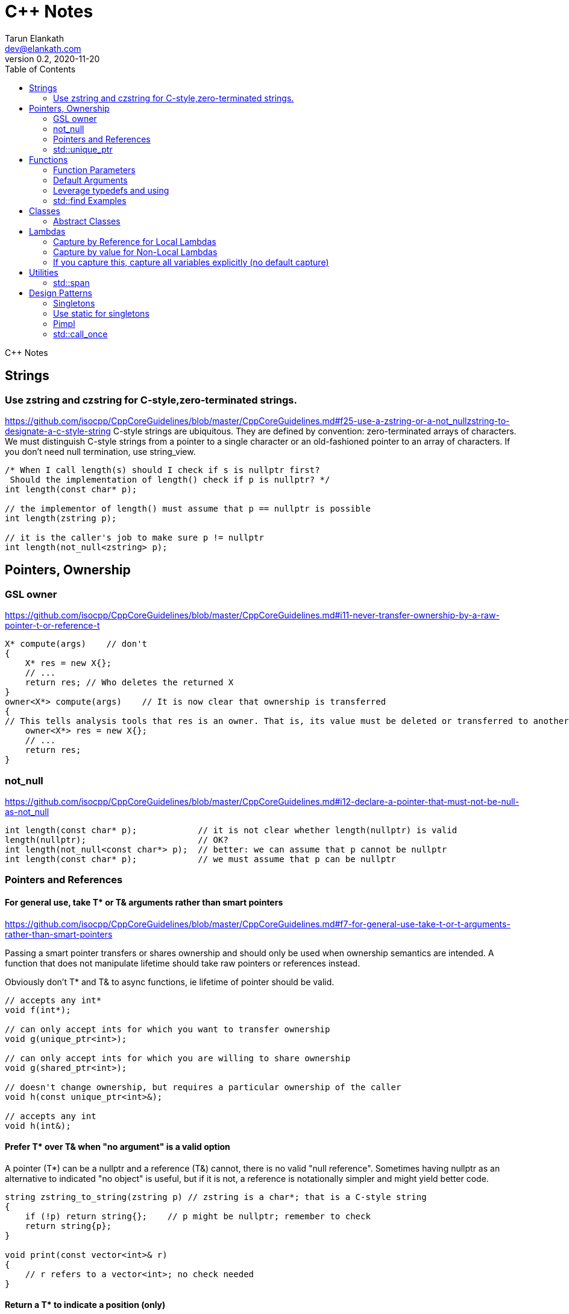 = C++ Notes
Tarun Elankath <dev@elankath.com>
Version 0.2, 2020-11-20
:toc:
C++ Notes

== Strings

=== Use zstring and czstring for C-style,zero-terminated strings.
https://github.com/isocpp/CppCoreGuidelines/blob/master/CppCoreGuidelines.md#f25-use-a-zstring-or-a-not_nullzstring-to-designate-a-c-style-string
C-style strings are ubiquitous. They are defined by convention: zero-terminated arrays of characters. We must distinguish C-style strings from a pointer to a single character or an old-fashioned pointer to an array of characters.
If you don't need null termination, use string_view.

[source,cpp]
----
/* When I call length(s) should I check if s is nullptr first?
 Should the implementation of length() check if p is nullptr? */
int length(const char* p);

// the implementor of length() must assume that p == nullptr is possible
int length(zstring p);

// it is the caller's job to make sure p != nullptr
int length(not_null<zstring> p);
----


== Pointers, Ownership
=== GSL owner
https://github.com/isocpp/CppCoreGuidelines/blob/master/CppCoreGuidelines.md#i11-never-transfer-ownership-by-a-raw-pointer-t-or-reference-t
[source,cpp]
----
X* compute(args)    // don't
{
    X* res = new X{};
    // ...
    return res; // Who deletes the returned X
}
owner<X*> compute(args)    // It is now clear that ownership is transferred
{
// This tells analysis tools that res is an owner. That is, its value must be deleted or transferred to another owner, as is done here by the return.
    owner<X*> res = new X{};
    // ...
    return res;
}
----

=== not_null
https://github.com/isocpp/CppCoreGuidelines/blob/master/CppCoreGuidelines.md#i12-declare-a-pointer-that-must-not-be-null-as-not_null
[source,cpp]
----
int length(const char* p);            // it is not clear whether length(nullptr) is valid
length(nullptr);                      // OK?
int length(not_null<const char*> p);  // better: we can assume that p cannot be nullptr
int length(const char* p);            // we must assume that p can be nullptr
----

=== Pointers and References
==== For general use, take T* or T& arguments rather than smart pointers
https://github.com/isocpp/CppCoreGuidelines/blob/master/CppCoreGuidelines.md#f7-for-general-use-take-t-or-t-arguments-rather-than-smart-pointers

Passing a smart pointer transfers or shares ownership and should only be used when ownership semantics are intended.
A function that does not manipulate lifetime should take raw pointers or references instead.

Obviously don't T* and T& to async functions, ie lifetime of pointer should be valid.

[source,cpp]
----
// accepts any int*
void f(int*);

// can only accept ints for which you want to transfer ownership
void g(unique_ptr<int>);

// can only accept ints for which you are willing to share ownership
void g(shared_ptr<int>);

// doesn't change ownership, but requires a particular ownership of the caller
void h(const unique_ptr<int>&);

// accepts any int
void h(int&);
----

==== Prefer T* over T& when "no argument" is a valid option
A pointer (T*) can be a nullptr and a reference (T&) cannot, there is no valid "null reference".
Sometimes having nullptr as an alternative to indicated "no object" is useful, but if it is not, a reference is notationally simpler and might yield better code.

[source,cpp]
----
string zstring_to_string(zstring p) // zstring is a char*; that is a C-style string
{
    if (!p) return string{};    // p might be nullptr; remember to check
    return string{p};
}

void print(const vector<int>& r)
{
    // r refers to a vector<int>; no check needed
}
----
==== Return a T* to indicate a position (only)
That's what pointers are good for. Returning a T* to transfer ownership is a misuse.
*Note* Do NOT return a pointer to something that is not in the caller's scope

[source,cpp]
----
Node* find(Node* t, const string& s)  // find s in a binary tree of Nodes
{
    if (!t || t->name == s) return t;
    if ((auto p = find(t->left, s))) return p;
    if ((auto p = find(t->right, s))) return p;
    return nullptr; // possibly better to use std::optional ?
}
----


=== std::unique_ptr

Use a unique_ptr<T> to transfer ownership where a pointer is needed
Using unique_ptr is the cheapest way to pass a pointer safely.
[source,cpp]
----
unique_ptr<Shape> get_shape(istream& is)  // assemble shape from input stream
{
    auto kind = read_header(is); // read header and identify the next shape on input
    switch (kind) {
    case shape_constants.circle:
        return make_unique<Circle>(is);
    case shape_constants.triangle:
        return make_unique<Triangle>(is);
    // ...
    }
}
----

== Functions

=== Function Parameters

==== Function Parameters should be strongly typed
https://github.com/isocpp/CppCoreGuidelines/blob/master/CppCoreGuidelines.md#i4-make-interfaces-precisely-and-strongly-typed

[source,cpp]
----
draw_rect(100, 200, 100, 500); // BAD: what do the numbers specify?
draw_rect(p.x, p.y, 10, 20); // BAD: what units are 10 and 20 in?

void draw_rectangle(Point top_left, Point bottom_right);
void draw_rectangle(Point top_left, Size height_width);

draw_rectangle(p, Point{10, 20});  // GOOD: two corners
draw_rectangle(p, Size{10, 20});   // GOOD: one corner and a (height, width) pair

set_settings(true, false, 42); // BAD: what do the numbers specify?

alarm_settings s{}; //GOOD: safe and legible.
s.enabled = true;
s.displayMode = alarm_settings::mode::spinning_light;
s.frequency = alarm_settings::every_10_seconds;
set_settings(s);

//For the case of a set of boolean values consider using a flags enum; a pattern that expresses a set of boolean values.
enable_lamp_options(lamp_option::on | lamp_option::animate_state_transitions);


// In the following example, it is not clear from the interface what time_to_blink means: Seconds? Milliseconds?

void blink_led(int time_to_blink) // bad -- the unit is ambiguous
{
    // ...
    // do something with time_to_blink
    // ...
}
void use()
{
    blink_led(2);
}
// std::chrono::duration types helps making the unit of time duration explicit.
void blink_led(milliseconds time_to_blink) // good -- the unit is explicit
{
    // ...
    // do something with time_to_blink
    // ...
}
void use()
{
    blink_led(1500ms);
}
template<class rep, class period>
void blink_led(duration<rep, period> time_to_blink) // good -- accepts any unit
{
    // assuming that millisecond is the smallest relevant unit
    auto milliseconds_to_blink = duration_cast<milliseconds>(time_to_blink);
    // ...
    // do something with milliseconds_to_blink
    // ...
}

void use()
{
    blink_led(2s);
    blink_led(1500ms);
}
----

==== Avoid too many parameters
Define a struct as the parameter type and name the fields for those parameters accordingly:
[source,cpp]
----
struct SystemParams {
    string config_file;
    string output_path;
    seconds timeout;
};
void initialize(SystemParams p);
----

==== Parameter Passing
See link:cpp_param_ref.pdf[CPP Param]

==== Leverage Pre Conditions and Post Conditions
[source,cpp]
----
double sqrt(double x) { Expects(x >= 0); /* ... */ }
int area(int height, int width) {
    Expects(height > 0 && width > 0);            // good
}
int area(int height, int width)
{
    auto res = height * width;
    Ensures(res > 0);
    return res;
}
// Famous security bug
void f()    // PROBLEMATIC
{
    char buffer[MAX];
    // ...
    memset(buffer, 0, sizeof(buffer)); //optimizer eliminated the apparently redundant memset() call:
}
void f()    // BETTER
{
    char buffer[MAX];
    // ...
    memset(buffer, 0, sizeof(buffer));
    Ensures(buffer[0] == 0);
}
----

=== Default Arguments

==== Where there is a choice, prefer default arguments over overloading
https://github.com/isocpp/CppCoreGuidelines/blob/master/CppCoreGuidelines.md#f51-where-there-is-a-choice-prefer-default-arguments-over-overloading

[source,cpp]
----
void print(const string& s, format f = {});
// ABOVE is BETTER than BELOW
void print(const string& s);  // use default format
void print(const string& s, format f);

----
==== Do not provide different default arguments for a virtual function and an overrider
https://github.com/isocpp/CppCoreGuidelines/blob/master/CppCoreGuidelines.md#c140-do-not-provide-different-default-arguments-for-a-virtual-function-and-an-overrider

[source,cpp]
----
class Base {
public:
    virtual int multiply(int value, int factor = 2) = 0;
    virtual ~Base() = default;
};
class Derived : public Base {
public:
    int multiply(int value, int factor = 10) override;
};
Derived d;
Base& b = d;
b.multiply(10);  // these two calls will call the same function but
d.multiply(10);  // with different arguments and so different results
----



=== Leverage typedefs and using
[source,cpp]
----
class Date {
public:
    Month month() const;  // do
    int month();          // don't
    // ...
};
----

=== std::find Examples
[source,cpp]
----
void f(vector<string>& v)
{
    string val;
    cin >> val;
    // ...
    auto p = find(begin(v), end(v), val);  // better
    // ...
}
----


== Classes

https://github.com/isocpp/CppCoreGuidelines/blob/master/CppCoreGuidelines.md#c2-use-class-if-the-class-has-an-invariant-use-struct-if-the-data-members-can-vary-independently

* Use class if the class has an invariant; use struct if the data members can vary independently0
* Use class rather than struct if any member is non-public
* Ensure that a copyable (value type) class has a default constructor
* Prefer default constructors to be simple and non-throwing
* Prefer in-class initializers to member initializers in constructors for constant initializers
* Prefer initialization to assignment in constructors
* Define and initialize member variables in the order of member declaration
* Don’t define a default constructor that only initializes data members; use in-class member initializers instead.
Using in-class member initializers lets the compiler generate the function for you.
The compiler-generated function can be more efficient.
* Use delegating constructors to represent common actions for all constructors of a class
* Use a conventional class member declaration order. When declaring a class use the following order:
 ** types: classes, enums, and aliases (using)
 ** constructors, assignments, destructor
 ** functions
 ** data
 ** Use `public` before `protected` before `private` order.



[source,cpp]
----
struct Pair {  // the members can vary independently
    string name;
    int volume;
};
class Date {
public:
    // validate that {yy, mm, dd} is a valid date and initialize
    Date(int yy, Month mm, char dd);
    // ...
    int day() const;
    Month month() const;
private:
    int dd = 1;
    int mm = 1;
    int yyyy = 1970;
};
class A {   // Good
    string s1;
public:
    A(czstring p) : s1{p} { } // GOOD: directly construct (and the C-string is explicitly named)
    // ...
};
class D {   // Best
    string s1;
public:
    D(string_view v) : s1{v} { } // GOOD: directly construct
    // ...
};

class Date2 {
    int d;
    Month m;
    int y;
public:
    Date2(int dd, Month mm, year yy)
        :d{dd}, m{mm}, y{yy}
        { if (!valid(d, m, y)) throw Bad_date{}; }

    Date2(int dd, Month mm)
        :Date2{dd, mm, current_year()} {}
    // ...
};
// If the “repeated action” is a simple initialization, conside an in-class member initializer.
----

=== Abstract Classes

====  Prefer pure abstract classes as interfaces to class hierarchies
https://github.com/isocpp/CppCoreGuidelines/blob/master/CppCoreGuidelines.md#i25-prefer-abstract-classes-as-interfaces-to-class-hierarchies

[source,cpp]
----
class Shape {    // better: Shape is a pure interface
public:
    virtual Point center() const = 0;   // pure virtual functions
    virtual void draw() const = 0;
    virtual void rotate(int) = 0;
    // ...
    // ... NO DATA MEMBERS ...
    // ...
    virtual ~Shape() = default;
};
----

== Lambdas

=== Capture by Reference for Local Lambdas
https://github.com/isocpp/CppCoreGuidelines/blob/master/CppCoreGuidelines.md#f52-prefer-capturing-by-reference-in-lambdas-that-will-be-used-locally-including-passed-to-algorithms

Prefer capturing by reference in lambdas that will be used locally, including passed to algorithms

[source,cpp]
----
// Here, a large object (a network message) is passed to an iterative algorithm,
// and is it not efficient or correct to copy the message (which might not be copyable):
std::for_each(begin(sockets), end(sockets), [&message](auto& socket)
{
    socket.send(message);
});

/*
This is a simple three-stage parallel pipeline.
Ea$h stage object encapsulates a worker thread and a queue, has a process function to enqueue work.
It's destructor automatically blocks waiting for the queue to empty before ending the thread.
*/
void send_packets(buffers& bufs)
{
    stage encryptor([](buffer& b) { encrypt(b); });
    stage compressor([&](buffer& b) { compress(b); encryptor.process(b); });
    stage decorator([&](buffer& b) { decorate(b); compressor.process(b); });
    for (auto& b : bufs) { decorator.process(b); }
}  // automatically blocks waiting for pipeline to finish

----
=== Capture by value for Non-Local Lambdas

https://github.com/isocpp/CppCoreGuidelines/blob/master/CppCoreGuidelines.md#f53-avoid-capturing-by-reference-in-lambdas-that-will-be-used-non-locally-including-returned-stored-on-the-heap-or-passed-to-another-thread

Pointers and references to locals shouldn't outlive their scope.
Lambdas that capture by reference are just another place to store a reference to a local object,
and shouldn't do so if they (or a copy) outlive the scope.

[source,cpp]
----
int local = 42;
// Want a reference to local.
// Note, that after program exits this scope,
// local no longer exists, therefore
// process() call will have undefined behavior!
thread_pool.queue_work([&] { process(local); }); // BAD !!
thread_pool.queue_work([=] { process(local); }); // GOOD
----

=== If you capture this, capture all variables explicitly (no default capture)

It's confusing. Writing [=] in a member function appears to capture by value, but actually
captures data members by reference because it actually captures the invisible this pointer
by value. If you meant to do that, write this explicitly.

[source,cpp]
----
class my_class {
    int x = 0;
    // ...
    void f() {
        int i = 0;
        // ...
        auto lambda = [=] { use(i, x); };   // BAD: "looks like" copy/value capture
        // [&] has identical semantics and copies the this pointer under the current rules
        // [=,this] and [&,this] are not much better, and confusing
        x = 42;
        lambda(); // calls use(0, 42);
        x = 43;
        lambda(); // calls use(0, 43);
        // ...
        auto lambda2 = [i, this] { use(i, x); }; // ok, most explicit and least confusing
        // ...
    }
};
----





== Utilities
=== std::span

https://github.com/isocpp/CppCoreGuidelines/blob/master/CppCoreGuidelines.md#p7-catch-run-time-errors-early
https://github.com/isocpp/CppCoreGuidelines/blob/master/CppCoreGuidelines.md#i13-do-not-pass-an-array-as-a-single-pointer
[source,cpp]
----
void increment1(int* p, int n)    // bad: error-prone
{
    for (int i = 0; i < n; ++i) ++p[i];
}
void increment2(span<int> p)
{
    for (int& x : p) ++x;
}
void use1(int m)
{
    const int n = 10;
    int a[n] = {};
    // ...
    increment1(a, m);   // maybe typo, maybe m <= n is supposed
                        // but assume that m == 20
    // ...
}
void use2(int m)
{
    const int n = 10;
    int a[n] = {};
    // ...
    increment2({a, m});    // maybe typo, maybe m <= n is supposed
    // ...
}
// Now, m < = n can be checked at the point of call (early) rather than later.
// If all we had was a typo so that we meant to use n as the bound, the code could be further simplified (eliminating the possibility of an error):
void use3(int m)
{
    const int n = 10;
    int a[n] = {};
    // ...
    increment2(a);   // the number of elements of a need not be repeated
    // ...
}

----
[source,cpp]
----
void copy_n(const T* p, T* q, int n); // copy from [p:p+n) to [q:q+n)
----

What if there are fewer than `n` elements in the array pointed to by `q`?
Then, we overwrite some probably unrelated memory.
What if there are fewer than n elements in the array pointed to by `p`?
Then, we read some probably unrelated memory. Either is undefined behavior and a potentially very nasty bug.

== Design Patterns

=== Singletons

=== Use static for singletons
https://github.com/isocpp/CppCoreGuidelines/blob/master/CppCoreGuidelines.md#i3-avoid-singletons

[source,cpp]
----
X& myX()
{
    static X my_x {3};
    return my_x;
}
----

=== Pimpl
=== std::call_once
https://en.cppreference.com/w/cpp/thread/call_once

https://stackoverflow.com/a/19992704/120959
[source,cpp]
----
void g() {
 static std::once_flag flag2;
 std::call_once(flag2, initializer());
}
----





